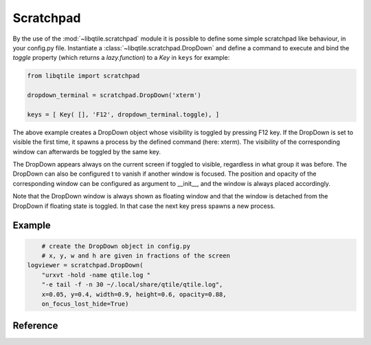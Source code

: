 ==========
Scratchpad
==========

By the use of the :mod:`~libqtile.scratchpad` module it is possible to define
some simple scratchpad like behaviour, in your config.py file.
Instantiate a :class:`~libqtile.scratchpad.DropDown` and define a command to
execute and bind the `toggle` property (which returns a `lazy.function`)
to a `Key` in ``keys`` for example:

.. code-block:: python

    from libqtile import scratchpad
   
    dropdown_terminal = scratchpad.DropDown('xterm')
   
    keys = [ Key( [], 'F12', dropdown_terminal.toggle), ]

The above example creates a DropDown object whose visibility is toggled by
pressing F12 key. If the DropDown is set to visible the first time, it spawns
a process by the defined command (here: xterm). The visibility of the
corresponding window can afterwards be toggled by the same key.

The DropDown appears always on the current screen if toggled to visible,
regardless in what group it was before. The DropDown can also be configured t
to vanish if another window is focused.
The position and opacity of the corresponding window can be configured as argument
to __init__, and the window is always placed accordingly.

Note that the DropDown window is always shown as floating window and that the
window is detached from the DropDown if floating state is toggled.
In that case the next key press spawns a new process.

Example
=======

.. code-block:: python

	# create the DropDown object in config.py
	# x, y, w and h are given in fractions of the screen
    logviewer = scratchpad.DropDown(
        "urxvt -hold -name qtile.log "
        "-e tail -f -n 30 ~/.local/share/qtile/qtile.log",
        x=0.05, y=0.4, width=0.9, height=0.6, opacity=0.88,
        on_focus_lost_hide=True)

Reference
=========

.. qtile_class:: libqtile.scratchpad.DropDown
   :no-commands:  